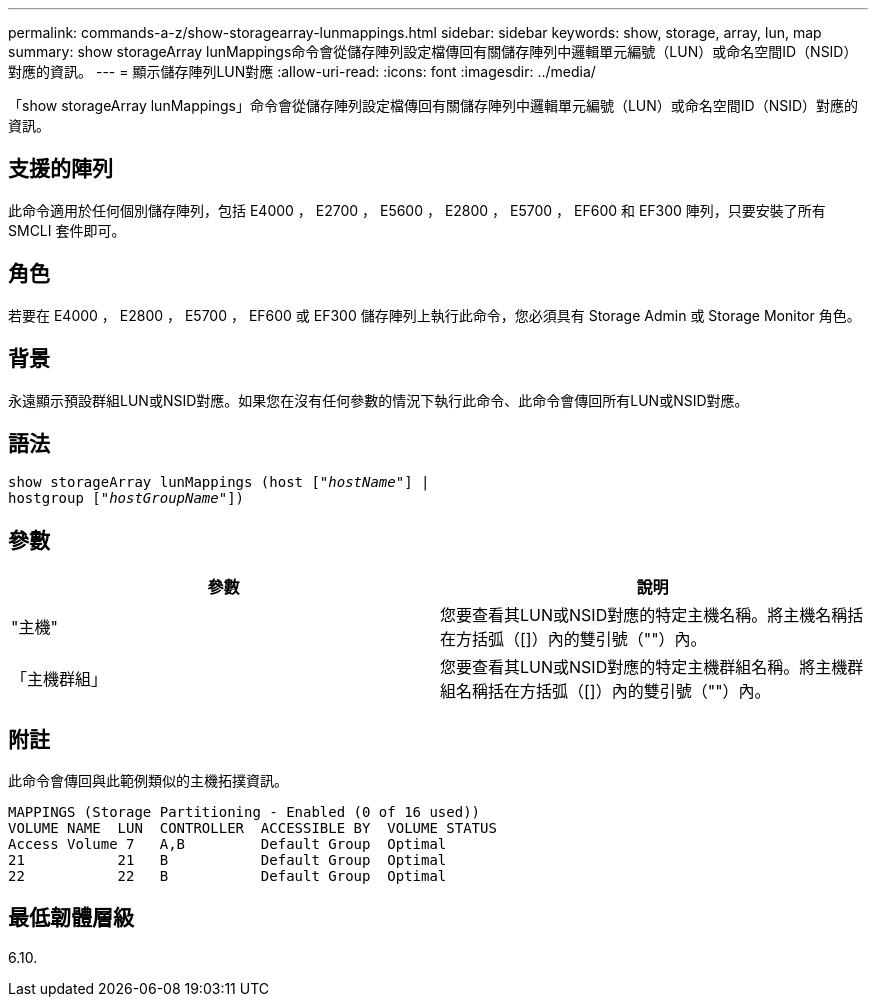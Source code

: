 ---
permalink: commands-a-z/show-storagearray-lunmappings.html 
sidebar: sidebar 
keywords: show, storage, array, lun, map 
summary: show storageArray lunMappings命令會從儲存陣列設定檔傳回有關儲存陣列中邏輯單元編號（LUN）或命名空間ID（NSID）對應的資訊。 
---
= 顯示儲存陣列LUN對應
:allow-uri-read: 
:icons: font
:imagesdir: ../media/


[role="lead"]
「show storageArray lunMappings」命令會從儲存陣列設定檔傳回有關儲存陣列中邏輯單元編號（LUN）或命名空間ID（NSID）對應的資訊。



== 支援的陣列

此命令適用於任何個別儲存陣列，包括 E4000 ， E2700 ， E5600 ， E2800 ， E5700 ， EF600 和 EF300 陣列，只要安裝了所有 SMCLI 套件即可。



== 角色

若要在 E4000 ， E2800 ， E5700 ， EF600 或 EF300 儲存陣列上執行此命令，您必須具有 Storage Admin 或 Storage Monitor 角色。



== 背景

永遠顯示預設群組LUN或NSID對應。如果您在沒有任何參數的情況下執行此命令、此命令會傳回所有LUN或NSID對應。



== 語法

[source, cli, subs="+macros"]
----
show storageArray lunMappings (host pass:quotes[["_hostName_"]] |
hostgroup pass:quotes[["_hostGroupName_"]])
----


== 參數

[cols="2*"]
|===
| 參數 | 說明 


 a| 
"主機"
 a| 
您要查看其LUN或NSID對應的特定主機名稱。將主機名稱括在方括弧（[]）內的雙引號（""）內。



 a| 
「主機群組」
 a| 
您要查看其LUN或NSID對應的特定主機群組名稱。將主機群組名稱括在方括弧（[]）內的雙引號（""）內。

|===


== 附註

此命令會傳回與此範例類似的主機拓撲資訊。

[listing]
----
MAPPINGS (Storage Partitioning - Enabled (0 of 16 used))
VOLUME NAME  LUN  CONTROLLER  ACCESSIBLE BY  VOLUME STATUS
Access Volume 7   A,B         Default Group  Optimal
21           21   B           Default Group  Optimal
22           22   B           Default Group  Optimal
----


== 最低韌體層級

6.10.
